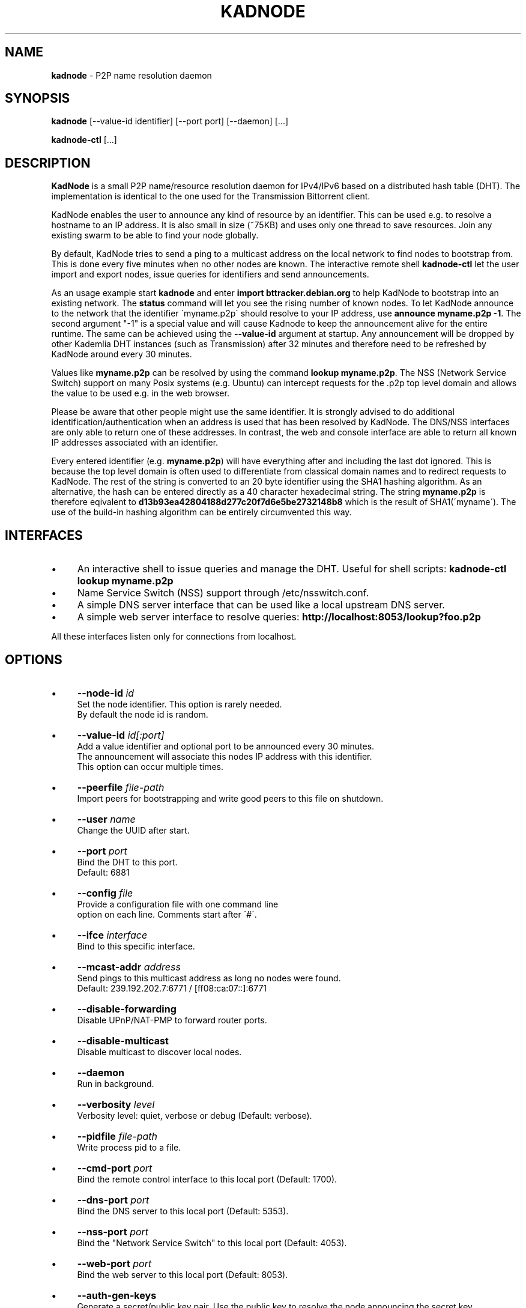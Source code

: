 .\" generated with Ronn/v0.7.3
.\" http://github.com/rtomayko/ronn/tree/0.7.3
.
.TH "KADNODE" "1" "January 2014" "" ""
.
.SH "NAME"
\fBkadnode\fR \- P2P name resolution daemon
.
.SH "SYNOPSIS"
\fBkadnode\fR [\-\-value\-id identifier] [\-\-port port] [\-\-daemon] [\.\.\.]
.
.P
\fBkadnode\-ctl\fR [\.\.\.]
.
.SH "DESCRIPTION"
\fBKadNode\fR is a small P2P name/resource resolution daemon for IPv4/IPv6 based on a distributed hash table (DHT)\. The implementation is identical to the one used for the Transmission Bittorrent client\.
.
.P
KadNode enables the user to announce any kind of resource by an identifier\. This can be used e\.g\. to resolve a hostname to an IP address\. It is also small in size (~75KB) and uses only one thread to save resources\. Join any existing swarm to be able to find your node globally\.
.
.P
By default, KadNode tries to send a ping to a multicast address on the local network to find nodes to bootstrap from\. This is done every five minutes when no other nodes are known\. The interactive remote shell \fBkadnode\-ctl\fR let the user import and export nodes, issue queries for identifiers and send announcements\.
.
.P
As an usage example start \fBkadnode\fR and enter \fBimport bttracker\.debian\.org\fR to help KadNode to bootstrap into an existing network\. The \fBstatus\fR command will let you see the rising number of known nodes\. To let KadNode announce to the network that the identifier \'myname\.p2p\' should resolve to your IP address, use \fBannounce myname\.p2p \-1\fR\. The second argument "\-1" is a special value and will cause Kadnode to keep the announcement alive for the entire runtime\. The same can be achieved using the \fB\-\-value\-id\fR argument at startup\. Any announcement will be dropped by other Kademlia DHT instances (such as Transmission) after 32 minutes and therefore need to be refreshed by KadNode around every 30 minutes\.
.
.P
Values like \fBmyname\.p2p\fR can be resolved by using the command \fBlookup myname\.p2p\fR\. The NSS (Network Service Switch) support on many Posix systems (e\.g\. Ubuntu) can intercept requests for the \.p2p top level domain and allows the value to be used e\.g\. in the web browser\.
.
.P
Please be aware that other people might use the same identifier\. It is strongly advised to do additional identification/authentication when an address is used that has been resolved by KadNode\. The DNS/NSS interfaces are only able to return one of these addresses\. In contrast, the web and console interface are able to return all known IP addresses associated with an identifier\.
.
.P
Every entered identifier (e\.g\. \fBmyname\.p2p\fR) will have everything after and including the last dot ignored\. This is because the top level domain is often used to differentiate from classical domain names and to redirect requests to KadNode\. The rest of the string is converted to an 20 byte identifier using the SHA1 hashing algorithm\. As an alternative, the hash can be entered directly as a 40 character hexadecimal string\. The string \fBmyname\.p2p\fR is therefore eqivalent to \fBd13b93ea42804188d277c20f7d6e5be2732148b8\fR which is the result of SHA1(\'myname\')\. The use of the build\-in hashing algorithm can be entirely circumvented this way\.
.
.SH "INTERFACES"
.
.IP "\(bu" 4
An interactive shell to issue queries and manage the DHT\. Useful for shell scripts: \fBkadnode\-ctl lookup myname\.p2p\fR
.
.IP "\(bu" 4
Name Service Switch (NSS) support through /etc/nsswitch\.conf\.
.
.IP "\(bu" 4
A simple DNS server interface that can be used like a local upstream DNS server\.
.
.IP "\(bu" 4
A simple web server interface to resolve queries: \fBhttp://localhost:8053/lookup?foo\.p2p\fR
.
.IP "" 0
.
.P
All these interfaces listen only for connections from localhost\.
.
.SH "OPTIONS"
.
.IP "\(bu" 4
\fB\-\-node\-id\fR \fIid\fR
.
.br
Set the node identifier\. This option is rarely needed\.
.
.br
By default the node id is random\.
.
.IP "\(bu" 4
\fB\-\-value\-id\fR \fIid[:port]\fR
.
.br
Add a value identifier and optional port to be announced every 30 minutes\.
.
.br
The announcement will associate this nodes IP address with this identifier\.
.
.br
This option can occur multiple times\.
.
.IP "\(bu" 4
\fB\-\-peerfile\fR \fIfile\-path\fR
.
.br
Import peers for bootstrapping and write good peers to this file on shutdown\.
.
.IP "\(bu" 4
\fB\-\-user\fR \fIname\fR
.
.br
Change the UUID after start\.
.
.IP "\(bu" 4
\fB\-\-port\fR \fIport\fR
.
.br
Bind the DHT to this port\.
.
.br
Default: 6881
.
.IP "\(bu" 4
\fB\-\-config\fR \fIfile\fR
.
.br
Provide a configuration file with one command line
.
.br
option on each line\. Comments start after \'#\'\.
.
.IP "\(bu" 4
\fB\-\-ifce\fR \fIinterface\fR
.
.br
Bind to this specific interface\.
.
.IP "\(bu" 4
\fB\-\-mcast\-addr\fR \fIaddress\fR
.
.br
Send pings to this multicast address as long no nodes were found\.
.
.br
Default: 239\.192\.202\.7:6771 / [ff08:ca:07::]:6771
.
.IP "\(bu" 4
\fB\-\-disable\-forwarding\fR
.
.br
Disable UPnP/NAT\-PMP to forward router ports\.
.
.IP "\(bu" 4
\fB\-\-disable\-multicast\fR
.
.br
Disable multicast to discover local nodes\.
.
.IP "\(bu" 4
\fB\-\-daemon\fR
.
.br
Run in background\.
.
.IP "\(bu" 4
\fB\-\-verbosity\fR \fIlevel\fR
.
.br
Verbosity level: quiet, verbose or debug (Default: verbose)\.
.
.IP "\(bu" 4
\fB\-\-pidfile\fR \fIfile\-path\fR
.
.br
Write process pid to a file\.
.
.IP "\(bu" 4
\fB\-\-cmd\-port\fR \fIport\fR
.
.br
Bind the remote control interface to this local port (Default: 1700)\.
.
.IP "\(bu" 4
\fB\-\-dns\-port\fR \fIport\fR
.
.br
Bind the DNS server to this local port (Default: 5353)\.
.
.IP "\(bu" 4
\fB\-\-nss\-port\fR \fIport\fR
.
.br
Bind the "Network Service Switch" to this local port (Default: 4053)\.
.
.IP "\(bu" 4
\fB\-\-web\-port\fR \fIport\fR
.
.br
Bind the web server to this local port (Default: 8053)\.
.
.IP "\(bu" 4
\fB\-\-auth\-gen\-keys\fR
.
.br
Generate a secret/public key pair\. Use the public key to resolve the node announcing the secret key\.
.
.IP "\(bu" 4
\fB\-\-mode\fR \fIprotocol\fR
.
.br
Enable IPv4 or IPv6 mode for the DHT (Default: ipv4)\.
.
.IP "\(bu" 4
\fB\-h\fR, \fB\-\-help\fR
.
.br
Print the list of accepted options\.
.
.IP "\(bu" 4
\fB\-v\fR, \fB\-\-version\fR
.
.br
Print program version and included features\.
.
.IP "" 0
.
.SH "kadnode\-ctl"
\fBkadnode\-ctl\fR allows to control KadNode from the command line\.
.
.IP "\(bu" 4
\fB\-p\fR \fIport\fR
.
.br
The port used to connect to the command line of a local KadNode instance (Default: 1700)\.
.
.IP "\(bu" 4
\fB\-h\fR
.
.br
Print this help\.
.
.IP "" 0
.
.SS "KadNode Console Commands"
.
.IP "\(bu" 4
\fBstatus\fR
.
.br
Print the node id, the number of known nodes / searches / stored hashes and more\.
.
.IP "\(bu" 4
\fBlookup\fR \fIid\fR
.
.br
Lookup the IP addresses of all nodes that claim to satisfy the identifier\.
.
.br
The first call will start the search\.
.
.IP "\(bu" 4
\fBannounce\fR \fIid\fR[\fI:\fIport\fR\fR] [\fI\fIminutes\fR\fR]
.
.br
Announce that this instance is associated with identifier
.
.br
and an optional port\. The default port is random (but not equal 0)\.
.
.br
The announcement will happen only once unless a time
.
.br
in minutes is given or \-1 minutes for the entire runtime\.
.
.IP "\(bu" 4
\fBimport\fR \fIaddr\fR
.
.br
Send a ping to another KadNode instance to establish a connection\.
.
.IP "\(bu" 4
\fBexport\fR
.
.br
Print a few good nodes\.
.
.IP "\(bu" 4
\fBlist\fR [\fBblacklist\fR|\fBbuckets\fR|\fBconstants\fR|\fBforwardings\fR|\fBresults\fR|\fBsearches\fR|\fBstorage\fR|\fBvalues\fR]
.
.br
List various internal data structures\.
.
.IP "\(bu" 4
\fBblacklist\fR \fIaddr\fR
.
.br
Blacklist a specifc IP address\.
.
.IP "" 0
.
.SH "Authentication"
KadNode allows optional node authentication\. This means that you can lookup nodes using a public key and verify that those nodes are in posession of the corresponding secret key\. To generate a new key pair use \fBkadnode \-\-auth\-gen\-keys\fR\. Announce the secret key on a node e\.g\. via \fBkadnode \-\-value\-id <secret\-key>\fR and then lookup the nodes IP address on another computer using \fB<public\-key>\.p2p\fR in your browser or \fBkadnode\-ctl lookup <public\-key>\fR\.
.
.SH "Web Interface"
The optional web interface allows queries of these forms:
.
.IP "\(bu" 4
\fBhttp://localhost:8053/lookup?foo\.p2p\fR
.
.IP "\(bu" 4
\fBhttp://localhost:8053/announce?foobar\fR
.
.IP "\(bu" 4
\fBhttp://localhost:8053/blacklist?1\.2\.3\.4\fR
.
.IP "" 0
.
.P
If the interface cannot be reached then the interface might be disabled (port set to 0) or not compiled in (check \fBkadnode \-\-version\fR)\. In case the IPv6 entry for localhost is not used or missing, try \fB[::1]\fR instead of \fBlocalhost\fR\.
.
.SH "NOTES"
.
.IP "\(bu" 4
This is not about traditional DNS\. Everybody can announce everything\. You need to decide which
.
.br
of the resolved IP addresses you trust\. Be random about the identifiers you announce\. When retrieved
.
.br
IP addresses do not deliver/verify for you, then you should blacklist those IP addresses\.
.
.IP "\(bu" 4
Blacklisted addresses are stored in a LRU cache of maximal 10 entries\.
.
.IP "" 0
.
.SH "LICENSE"
MIT/X11
.
.SH "AUTHORS"
.
.IP "\(bu" 4
KadNode: Moritz Warning (http://github\.com/mwarning)
.
.IP "\(bu" 4
Kademlia: Juliusz Chroboczek
.
.IP "\(bu" 4
SHA1: Steve Reid
.
.IP "" 0

